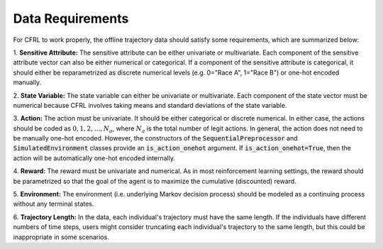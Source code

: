 .. _data_requirements:

Data Requirements
=============================

For CFRL to work properly, the offline trajectory data should satisfy some requirements, which are 
summarized below: 

1. **Sensitive Attribute:** The sensitive attribute can be either univariate or multivariate. Each 
component of the sensitive attribute vector can also be either numerical or categorical. If a component 
of the sensitive attribute is categorical, it should either be reparametrized as discrete numerical 
levels (e.g. 0="Race A", 1="Race B") or one-hot encoded manually.

2. **State Variable:** The state variable can either be univariate or multivariate. Each component of 
the state vector must be numerical because CFRL involves taking means and standard deviations of the 
state variable.

3. **Action:** The action must be univariate. It should be either categorical or discrete numerical. 
In either case, the actions should be coded as :math:`0, 1, 2, \dots, N_a`, where :math:`N_a` is the 
total number of legit actions. In general, the action does not need to be manually one-hot encoded. 
However, the constructors of the :code:`SequentialPreprocessor` and :code:`SimulatedEnvironment` classes 
provide an :code:`is_action_onehot` argument. If :code:`is_action_onehot=True`, then the action will be 
automatically one-hot encoded internally. 

4. **Reward:** The reward must be univariate and numerical. As in most reinforcement learning settings, 
the reward should be parametrized so that the goal of the agent is to maximize the cumulative 
(discounted) reward.

5. **Environment:** The environment (i.e. underlying Markov decision process) should be modeled as a 
continuing process without any terminal states.

6. **Trajectory Length:** In the data, each individual's trajectory must have the same length. If the 
individuals have different numbers of time steps, users might consider truncating each individual's 
trajectory to the same length, but this could be inappropriate in some scenarios.